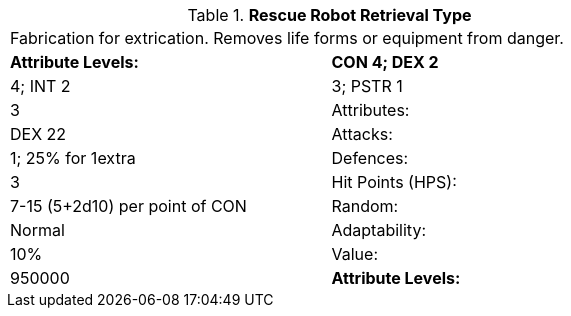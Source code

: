// Table 5.R.R Rescue Robot Retrieval Type
.*Rescue Robot Retrieval Type*
[width="75%",cols="2*^",frame="all", stripes="even"]
|===
2+<|Fabrication for extrication. Removes life forms or equipment from danger. 
s|Attribute Levels:
s|CON 4; DEX 2

| 4; INT 2

| 3; PSTR 1

| 3

|Attributes:
|DEX 22

|Attacks:
|1; 25% for 1extra

|Defences:
|3

|Hit Points (HPS):
|7-15 (5+2d10) per point of CON

|Random:
|Normal

|Adaptability:
|10%

|Value:
|950000

s|Attribute Levels:
s|CON 4; DEX 2


|===
